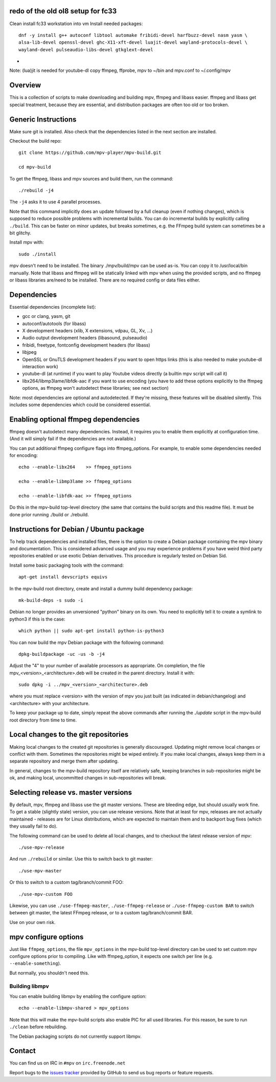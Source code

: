 redo of the old ol8 setup for fc33
===================================
Clean install fc33 workstation into vm
Install needed packages::

    dnf -y install g++ autoconf libtool automake fribidi-devel harfbuzz-devel nasm yasm \
    alsa-lib-devel openssl-devel ghc-X11-xft-devel luajit-devel wayland-protocols-devel \
    wayland-devel pulseaudio-libs-devel gtkglext-devel


-
Note: (lua)jit is needed for youtube-dl
copy ffmpeg, ffprobe, mpv to ~/bin and mpv.conf to ~/.config/mpv

Overview
========

This is a collection of scripts to make downloading and building mpv, ffmpeg
and libass easier. ffmpeg and libass get special treatment, because they are
essential, and distribution packages are often too old or too broken.

Generic Instructions
====================

Make sure git is installed. Also check that the dependencies listed in
the next section are installed.

Checkout the build repo::

    git clone https://github.com/mpv-player/mpv-build.git

    cd mpv-build

To get the ffmpeg, libass and mpv sources and build them, run the command::

    ./rebuild -j4

The ``-j4`` asks it to use 4 parallel processes.

Note that this command implicitly does an update followed by a full cleanup
(even if nothing changes), which is supposed to reduce possible problems with
incremental builds. You can do incremental builds by explicitly calling
``./build``. This can be faster on minor updates, but breaks sometimes, e.g.
the FFmpeg build system can sometimes be a bit glitchy.

Install mpv with::

    sudo ./install

mpv doesn't need to be installed. The binary ./mpv/build/mpv can be used as-is.
You can copy it to /usr/local/bin manually. Note that libass and ffmpeg will be
statically linked with mpv when using the provided scripts, and no ffmpeg or
libass libraries are/need to be installed. There are no required config or
data files either.

Dependencies
============

Essential dependencies (incomplete list):

- gcc or clang, yasm, git
- autoconf/autotools (for libass)
- X development headers (xlib, X extensions, vdpau, GL, Xv, ...)
- Audio output development headers (libasound, pulseaudio)
- fribidi, freetype, fontconfig development headers (for libass)
- libjpeg
- OpenSSL or GnuTLS development headers if you want to open https links
  (this is also needed to make youtube-dl interaction work)
- youtube-dl (at runtime) if you want to play Youtube videos directly
  (a builtin mpv script will call it)
- libx264/libmp3lame/libfdk-aac if you want to use encoding (you have to
  add these options explicitly to the ffmpeg options, as ffmpeg won't
  autodetect these libraries; see next section)

Note: most dependencies are optional and autodetected. If they're missing,
these features will be disabled silently. This includes some dependencies
which could be considered essential.

Enabling optional ffmpeg dependencies
=====================================

ffmpeg doesn't autodetect many dependencies. Instead, it requires you to
enable them explicitly at configuration time. (And it will simply fail
if the dependencies are not available.)

You can put additional ffmpeg configure flags into ffmpeg_options. For
example, to enable some dependencies needed for encoding::

    echo --enable-libx264    >> ffmpeg_options

    echo --enable-libmp3lame >> ffmpeg_options

    echo --enable-libfdk-aac >> ffmpeg_options

Do this in the mpv-build top-level directory (the same that contains
the build scripts and this readme file). It must be done prior running
./build or ./rebuild.

Instructions for Debian / Ubuntu package
========================================

To help track dependencies and installed files, there is the option to create a
Debian package containing the mpv binary and documentation. This is considered
advanced usage and you may experience problems if you have weird third party
repositories enabled or use exotic Debian derivatives. This procedure is
regularly tested on Debian Sid.

Install some basic packaging tools with the command::

    apt-get install devscripts equivs

In the mpv-build root directory, create and install a dummy build dependency
package::

    mk-build-deps -s sudo -i

Debian no longer provides an unversioned "python" binary on its own. You need to
explicitly tell it to create a symlink to python3 if this is the case::

    which python || sudo apt-get install python-is-python3

You can now build the mpv Debian package with the following command::

    dpkg-buildpackage -uc -us -b -j4

Adjust the "4" to your number of available processors as appropriate. On
completion, the file mpv_<version>_<architecture>.deb will be created in the
parent directory. Install it with::

    sudo dpkg -i ../mpv_<version>_<architecture>.deb

where you must replace <version> with the version of mpv you just built (as
indicated in debian/changelog) and <architecture> with your architecture.

To keep your package up to date, simply repeat the above commands after running
the `./update` script in the mpv-build root directory from time to time.

Local changes to the git repositories
=====================================

Making local changes to the created git repositories is generally discouraged.
Updating might remove local changes or conflict with them. Sometimes the
repositories might be wiped entirely. If you make local changes, always keep
them in a separate repository and merge them after updating.

In general, changes to the mpv-build repository itself are relatively safe,
keeping branches in sub-repositories might be ok, and making local, uncommitted
changes in sub-repositories will break.

Selecting release vs. master versions
=====================================

By default, mpv, ffmpeg and libass use the git master versions. These are
bleeding edge, but should usually work fine. To get a stable (slightly stale)
version, you can use release versions. Note that at least for mpv, releases
are not actually maintained - releases are for Linux distributions, which are
expected to maintain them and to backport bug fixes (which they usually fail
to do).

The following command can be used to delete all local changes, and to checkout
the latest release version of mpv::

    ./use-mpv-release

And run ``./rebuild`` or similar. Use this to switch back to git master::

    ./use-mpv-master

Or this to switch to a custom tag/branch/commit FOO::

    ./use-mpv-custom FOO

Likewise, you can use ``./use-ffmpeg-master``, ``./use-ffmpeg-release`` or
``./use-ffmpeg-custom BAR`` to switch between git master, the latest FFmpeg
release, or to a custom tag/branch/commit BAR.

Use on your own risk.

mpv configure options
=====================

Just like ``ffmpeg_options``, the file ``mpv_options`` in the
mpv-build top-level directory can be used to set custom mpv configure
options prior to compiling. Like with ffmpeg_option, it expects one
switch per line (e.g. ``--enable-something``).

But normally, you shouldn't need this.

Building libmpv
---------------

You can enable building libmpv by enabling the configure option::

    echo --enable-libmpv-shared > mpv_options

Note that this will make the mpv-build scripts also enable PIC for all used
libraries. For this reason, be sure to run ``./clean`` before rebuilding.

The Debian packaging scripts do not currently support libmpv.

Contact
=======

You can find us on IRC in ``#mpv`` on ``irc.freenode.net``

Report bugs to the `issues tracker`_ provided by GitHub to send us bug
reports or feature requests.

.. _issues tracker: https://github.com/mpv-player/mpv/issues
